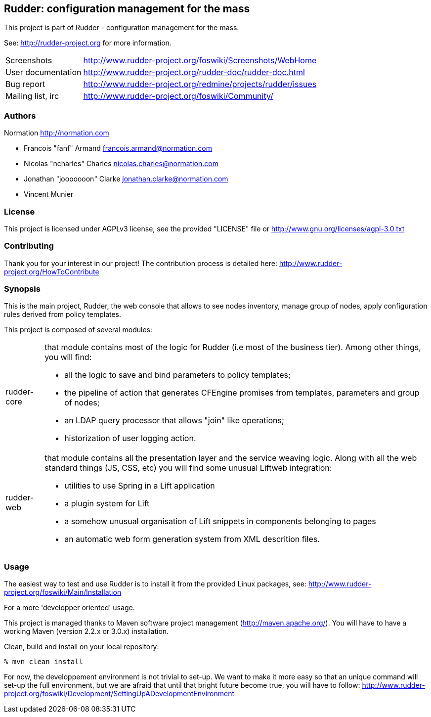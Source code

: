 Rudder: configuration management for the mass
----------------------------------------------

This project is part of Rudder - configuration management for the mass. 
 
See: http://rudder-project.org for more information. 

[horizontal]
Screenshots:: http://www.rudder-project.org/foswiki/Screenshots/WebHome
User documentation:: http://www.rudder-project.org/rudder-doc/rudder-doc.html
Bug report:: http://www.rudder-project.org/redmine/projects/rudder/issues
Mailing list, irc:: http://www.rudder-project.org/foswiki/Community/

=== Authors

Normation http://normation.com

- Francois "fanf" Armand francois.armand@normation.com
- Nicolas "ncharles" Charles nicolas.charles@normation.com
- Jonathan "jooooooon" Clarke jonathan.clarke@normation.com
- Vincent Munier

=== License

This project is licensed under AGPLv3 license, 
see the provided "LICENSE" file or 
http://www.gnu.org/licenses/agpl-3.0.txt

=== Contributing

Thank you for your interest in our project!
The contribution process is detailed here: 
http://www.rudder-project.org/HowToContribute

=== Synopsis

This is the main project, Rudder, the web console that allows
to see nodes inventory, manage group of nodes, apply configuration
rules derived from policy templates. 

This project is composed of several modules:

[horizontal]
rudder-core:: that module contains most of the logic for Rudder (i.e most of the
         business tier). Among other things, you will find:
  * all the logic to save and bind parameters to policy templates;
  * the pipeline of action that generates CFEngine promises from templates, parameters
    and group of nodes;
  * an LDAP query processor that allows "join" like operations;
  * historization of user logging action.
         
rudder-web:: that module contains all the presentation layer and the service weaving
         logic. Along with all the web standard things (JS, CSS, etc) you will find
         some unusual Liftweb integration:
  * utilities to use Spring in a Lift application
  * a plugin system for Lift
  * a somehow unusual organisation of Lift snippets in components belonging to pages
  * an automatic web form generation system from XML descrition files. 
         

=== Usage

The easiest way to test and use Rudder is to install it from the provided Linux packages, 
see: http://www.rudder-project.org/foswiki/Main/Installation

.For a more 'developper oriented' usage.

This project is managed thanks to Maven software project management (http://maven.apache.org/). 
You will have to have a working Maven (version 2.2.x or 3.0.x) installation.

.Clean, build and install on your local repository:
----
% mvn clean install
----

For now, the developpement environment is not trivial to set-up. We want to 
make it more easy so that an unique command will set-up the full environment, 
but we are afraid that until that bright future become true, you will have to
follow: http://www.rudder-project.org/foswiki/Development/SettingUpADevelopmentEnvironment


